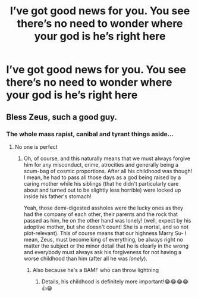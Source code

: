 #+TITLE: I’ve got good news for you. You see there’s no need to wonder where your god is he’s right here

* I’ve got good news for you. You see there’s no need to wonder where your god is he’s right here
:PROPERTIES:
:Author: demon_-bean
:Score: 2
:DateUnix: 1596243306.0
:DateShort: 2020-Aug-01
:FlairText: Prompt
:END:

** Bless Zeus, such a good guy.
:PROPERTIES:
:Author: Jon_Riptide
:Score: 2
:DateUnix: 1596243686.0
:DateShort: 2020-Aug-01
:END:

*** The whole mass rapist, canibal and tyrant things aside...
:PROPERTIES:
:Author: JOKERRule
:Score: 2
:DateUnix: 1596326118.0
:DateShort: 2020-Aug-02
:END:

**** No one is perfect
:PROPERTIES:
:Author: Jon_Riptide
:Score: 2
:DateUnix: 1596328481.0
:DateShort: 2020-Aug-02
:END:

***** Oh, of course, and this naturally means that we must always forgive him for any misconduct, crime, atrocities and generally being a scum-bag of cosmic proportions. After all his childhood was though! I mean, he had to pass all those days as a god being raised by a caring mother while his siblings (that he didn't particularly care about and turned out to be slightly less horrible) were locked up inside his father's stomach!

Yeah, those demi-digested assholes were the lucky ones as they had the company of each other, their parents and the rock that passed as him, he on the other hand was lonely! (well, expect by his adoptive mother, but she doesn't count! She is a mortal, and so not plot-relevant). This of course means that our highness Marry Su- I mean, Zeus, must become king of everything, be always right no matter the subject or the minor detail that he is clearly in the wrong and everybody must always ask his forgiveness for not having a worse childhood than him (after all he was /lonely/).
:PROPERTIES:
:Author: JOKERRule
:Score: 1
:DateUnix: 1596342864.0
:DateShort: 2020-Aug-02
:END:

****** Also because he's a BAMF who can throw lightning
:PROPERTIES:
:Author: Jon_Riptide
:Score: 2
:DateUnix: 1596347427.0
:DateShort: 2020-Aug-02
:END:

******* Details, his childhood is definitely more important!😂😂😂😂👍😁
:PROPERTIES:
:Author: JOKERRule
:Score: 1
:DateUnix: 1596351390.0
:DateShort: 2020-Aug-02
:END:
